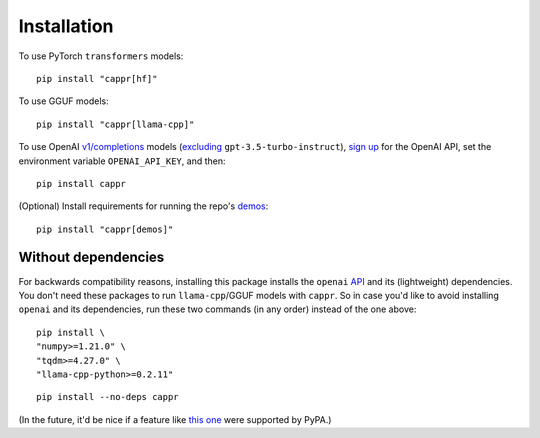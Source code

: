 Installation
============

To use PyTorch ``transformers`` models::

   pip install "cappr[hf]"

To use GGUF models::

   pip install "cappr[llama-cpp]"

To use OpenAI `v1/completions
<https://platform.openai.com/docs/models/model-endpoint-compatibility>`_ models
(`excluding
<https://cappr.readthedocs.io/en/latest/select_a_language_model.html#openai>`_
``gpt-3.5-turbo-instruct``), `sign up <https://platform.openai.com/signup>`_ for the
OpenAI API, set the environment variable ``OPENAI_API_KEY``, and then::

   pip install cappr

(Optional) Install requirements for running the repo's `demos
<https://github.com/kddubey/cappr/tree/main/demos>`_::

   pip install "cappr[demos]"


Without dependencies
--------------------

For backwards compatibility reasons, installing this package installs the ``openai``
`API <https://pypi.org/project/openai/>`_ and its (lightweight) dependencies. You don't
need these packages to run ``llama-cpp``/GGUF models with ``cappr``. So in case you'd
like to avoid installing ``openai`` and its dependencies, run these two commands (in any
order) instead of the one above:

::

   pip install \
   "numpy>=1.21.0" \
   "tqdm>=4.27.0" \
   "llama-cpp-python>=0.2.11"

::

   pip install --no-deps cappr

(In the future, it'd be nice if a feature like `this one
<https://github.com/pypa/setuptools/pull/1503>`_ were supported by PyPA.)
